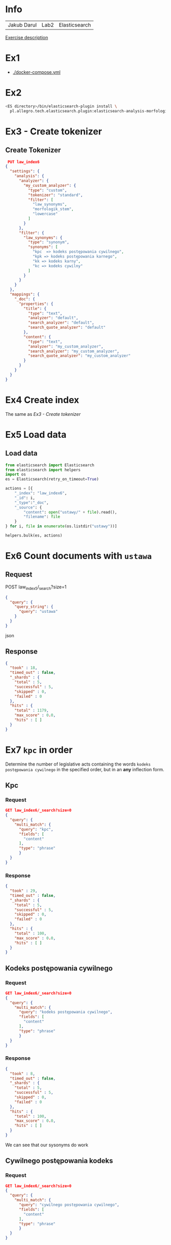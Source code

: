* Info
  | Jakub Darul | Lab2 | Elasticsearch |
  [[https://github.com/apohllo/nlp/blob/master/2-fts.md][Exercise description]]
* Ex1
  - [[./docker-compose.yml]]
* Ex2
  #+BEGIN_SRC bash
  <ES directory>/bin/elasticsearch-plugin install \
    pl.allegro.tech.elasticsearch.plugin:elasticsearch-analysis-morfologik:6.6.2
 #+END_SRC
* Ex3 - Create tokenizer
** Create Tokenizer
   #+BEGIN_SRC json
 PUT law_index6
{
  "settings": {
    "analysis": {
      "analyzer": {
        "my_custom_analyzer": {
          "type": "custom",
          "tokenizer": "standard",
          "filter": [
            "law_synonyms",
            "morfologik_stem",
            "lowercase"
          ]
        }
      },
      "filter": {
        "law_synonyms": {
          "type": "synonym",
          "synonyms": [
            "kpc  => kodeks postępowania cywilnego",
            "kpk => kodeks postępowania karnego",
            "kk => kodeks karny",
            "kc => kodeks cywilny"
          ]
        }
      }
    }
  },
  "mappings": {
    "_doc": {
      "properties": {
        "title": {
          "type": "text",
          "analyzer": "default",
          "search_analyzer": "default",
          "search_quote_analyzer": "default"
        },
        "content": {
          "type": "text",
          "analyzer": "my_custom_analyzer",
          "search_analyzer": "my_custom_analyzer",
          "search_quote_analyzer": "my_custom_analyzer"
        }
      }
    }
  }
}
   #+END_SRC
  
* Ex4 Create index 
  The same as  [[Ex3 - Create tokenizer]]
* Ex5 Load data
** Load data
  #+BEGIN_SRC python
from elasticsearch import Elasticsearch
from elasticsearch import helpers
import os
es = Elasticsearch(retry_on_timeout=True)

actions = [{
    "_index": "law_index6",
    "_id": i,
    "_type":"_doc",
    "_source": {
        "content": open("ustawy/" + file).read(),
        "filename": file
    }
} for i, file in enumerate(os.listdir("ustawy"))]

helpers.bulk(es, actions)
  #+END_SRC

* Ex6 Count documents with ~ustawa~
** Request
   POST law_index5/_search?size=1
  #+BEGIN_SRC json
{
  "query": {
    "query_string": {
      "query": "ustawa"
    }
  }
}
  #+END_SRC json

** Response
  #+BEGIN_SRC json
{
  "took" : 18,
  "timed_out" : false,
  "_shards" : {
    "total" : 5,
    "successful" : 5,
    "skipped" : 0,
    "failed" : 0
  },
  "hits" : {
    "total" : 1179,
    "max_score" : 0.0,
    "hits" : [ ]
  }
}
  #+END_SRC 
* Ex7 ~kpc~ in order
  Determine the number of legislative acts containing the words ~kodeks postępowania cywilnego~
  in the specified order, but in an *any* inflection form.
** Kpc 
***  Request
#+begin_src json
  GET law_index6/_search?size=0
  {
    "query": {
      "multi_match": {
        "query": "kpc",
        "fields": [
          "content"
        ],
        "type": "phrase"
        }
    }
  }
  #+end_src
*** Response
  #+begin_src json
  {
    "took" : 29,
    "timed_out" : false,
    "_shards" : {
      "total" : 5,
      "successful" : 5,
      "skipped" : 0,
      "failed" : 0
    },
    "hits" : {
      "total" : 100,
      "max_score" : 0.0,
      "hits" : [ ]
    }
  }
  #+end_src
** Kodeks postępowania cywilnego
***  Request
#+begin_src json
  GET law_index6/_search?size=0
  {
    "query": {
      "multi_match": {
        "query": "kodeks postępowania cywilnego",
        "fields": [
          "content"
        ],
        "type": "phrase"
        }
    }
  }
  #+end_src
*** Response
  #+begin_src json
  {
    "took" : 8,
    "timed_out" : false,
    "_shards" : {
      "total" : 5,
      "successful" : 5,
      "skipped" : 0,
      "failed" : 0
    },
    "hits" : {
      "total" : 100,
      "max_score" : 0.0,
      "hits" : [ ]
    }
  }
  #+end_src
We can see that our sysonyms do work

** Cywilnego postępowania kodeks
*** Request
#+begin_src json
  GET law_index6/_search?size=0
  {
    "query": {
      "multi_match": {
        "query": "cywilnego postępowania cywilnego",
        "fields": [
          "content"
        ],
        "type": "phrase"
        }
    }
  }
  #+end_src

*** Response
#+begin_src json
{
  "took" : 2,
  "timed_out" : false,
  "_shards" : {
    "total" : 5,
    "successful" : 5,
    "skipped" : 0,
    "failed" : 0
  },
  "hits" : {
    "total" : 0,
    "max_score" : 0.0,
    "hits" : [ ]
  }
}
#+end_src

We can see that our query words have to be in order.

* Ex8 ~wchodzi w życie~ 
wchodzi w życie (in any form) allowing for ~up to 2 additional~ words in the searched phrase.

** Request
   #+BEGIN_SRC json 
  GET law_index6/_search?size=0
  {
    "query": {
      "multi_match": {
        "query": "wchodzi w życie",
        "fields": [
          "content"
        ],
        "type": "phrase",
        "slop":2
        }
    }
  }
   #+END_SRC
** Response
   #+BEGIN_SRC json 
{
  "took" : 1,
  "timed_out" : false,
  "_shards" : {
    "total" : 5,
    "successful" : 5,
    "skipped" : 0,
    "failed" : 0
  },
  "hits" : {
    "total" : 1175,
    "max_score" : 0.0,
    "hits" : [ ]
  }
}
   #+END_SRC

There is no difference between  using slop and not using it in our text corups,
 but in custom test examples this parameter proven to be what we searched for.

* Ex9 find filenames most relevant to ~konstytucja~
** Request
#+BEGIN_SRC json
GET law_index6/_search
{
  "_source": "filename",
  "query": {
    "match": {
      "content": "konstytucja"
    }
  },
  "size": 10
}
#+END_SRC 
** Response
#+begin_src json
{
  "took" : 4,
  "timed_out" : false,
  "_shards" : {
    "total" : 5,
    "successful" : 5,
    "skipped" : 0,
    "failed" : 0
  },
  "hits" : {
    "total" : 45,
    "max_score" : 6.858217,
    "hits" : [
      {
        "_index" : "law_index6",
        "_type" : "_doc",
        "_id" : "69",
        "_score" : 6.858217,
        "_source" : {
          "filename" : "2000_443.txt"
        }
      },
      {
        "_index" : "law_index6",
        "_type" : "_doc",
        "_id" : "1095",
        "_score" : 6.6960716,
        "_source" : {
          "filename" : "1997_629.txt"
        }
      },
      {
        "_index" : "law_index6",
        "_type" : "_doc",
        "_id" : "120",
        "_score" : 6.526139,
        "_source" : {
          "filename" : "2001_23.txt"
        }
      },
      {
        "_index" : "law_index6",
        "_type" : "_doc",
        "_id" : "1025",
        "_score" : 6.4635344,
        "_source" : {
          "filename" : "1997_604.txt"
        }
      },
      {
        "_index" : "law_index6",
        "_type" : "_doc",
        "_id" : "106",
        "_score" : 6.1810327,
        "_source" : {
          "filename" : "1996_350.txt"
        }
      },
      {
        "_index" : "law_index6",
        "_type" : "_doc",
        "_id" : "494",
        "_score" : 6.0937552,
        "_source" : {
          "filename" : "1997_642.txt"
        }
      },
      {
        "_index" : "law_index6",
        "_type" : "_doc",
        "_id" : "1005",
        "_score" : 5.507446,
        "_source" : {
          "filename" : "1996_199.txt"
        }
      },
      {
        "_index" : "law_index6",
        "_type" : "_doc",
        "_id" : "211",
        "_score" : 5.440424,
        "_source" : {
          "filename" : "1999_688.txt"
        }
      },
      {
        "_index" : "law_index6",
        "_type" : "_doc",
        "_id" : "402",
        "_score" : 5.3245173,
        "_source" : {
          "filename" : "2001_1082.txt"
        }
      },
      {
        "_index" : "law_index6",
        "_type" : "_doc",
        "_id" : "270",
        "_score" : 5.216243,
        "_source" : {
          "filename" : "2001_247.txt"
        }
      }
    ]
  }
}

#+end_src
* Ex10 find matches for above
** Request
#+begin_src json
GET law_index6/_search
{
  "_source": "filename", 
  "query": {
    "match": {
      "content": "konstytucja"
    }
  },
  "highlight" : {
        "fields" : {
            "content" : {"fragment_size": 20}
        }
    },
  "size": 10
}
#+end_src
** Response
#+begin_src json
{
  "took" : 65,
  "timed_out" : false,
  "_shards" : {
    "total" : 5,
    "successful" : 5,
    "skipped" : 0,
    "failed" : 0
  },
  "hits" : {
    "total" : 45,
    "max_score" : 6.858217,
    "hits" : [
      {
        "_index" : "law_index6",
        "_type" : "_doc",
        "_id" : "69",
        "_score" : 6.858217,
        "_source" : {
          "filename" : "2000_443.txt"
        },
        "highlight" : {
          "content" : [
            "ust.\n  1 i art. 90 <em>Konstytucji</em>",
            "ust. 1 lub art. 90 <em>Konstytucji</em>",
            "ust. 1 lub art. 90 <em>Konstytucji</em>",
            "ust. 1 i art. 90 <em>Konstytucji</em>",
            "w art. 89 ust. 2\n  <em>Konstytucji</em>"
          ]
        }
      },
      {
        "_index" : "law_index6",
        "_type" : "_doc",
        "_id" : "1095",
        "_score" : 6.6960716,
        "_source" : {
          "filename" : "1997_629.txt"
        },
        "highlight" : {
          "content" : [
            "i uchwalenia <em>Konstytucji</em>",
            "poparcia projektowi <em>Konstytucji</em>",
            "zgłoszenia projektu <em>Konstytucji</em>",
            "poparcia  projektowi <em>Konstytucji</em>",
            "Projekty <em>Konstytucji</em>"
          ]
        }
      },
      {
        "_index" : "law_index6",
        "_type" : "_doc",
        "_id" : "120",
        "_score" : 6.526139,
        "_source" : {
          "filename" : "2001_23.txt"
        },
        "highlight" : {
          "content" : [
            "ogłasza się:\n   1) <em>Konstytucję</em>",
            "zatwierdzającego zmianę <em>Konstytucji</em>",
            "odwoływania na określone w <em>Konstytucji</em>",
            "Sejm na określone w <em>Konstytucji</em>",
            "odwoływania na określone w <em>Konstytucji</em>"
          ]
        }
      },
      {
        "_index" : "law_index6",
        "_type" : "_doc",
        "_id" : "1025",
        "_score" : 6.4635344,
        "_source" : {
          "filename" : "1997_604.txt"
        },
        "highlight" : {
          "content" : [
            "partii politycznej z <em>Konstytucją</em>",
            "zbadanie zgodności z <em>Konstytucją</em>",
            "Badanie zgodności z <em>Konstytucją</em>",
            "z \n                <em>Konstytucją</em>",
            "z \n                <em>Konstytucją</em>"
          ]
        }
      },
      {
        "_index" : "law_index6",
        "_type" : "_doc",
        "_id" : "106",
        "_score" : 6.1810327,
        "_source" : {
          "filename" : "1996_350.txt"
        },
        "highlight" : {
          "content" : [
            "Za naruszenie <em>Konstytucji</em>",
            "określonym w art. 107 <em>Konstytucji</em>",
            "Stanu za naruszenie <em>Konstytucji</em>",
            "Stanu za naruszenie <em>Konstytucji</em>",
            "naruszyły\n          <em>Konstytucję</em>"
          ]
        }
      },
      {
        "_index" : "law_index6",
        "_type" : "_doc",
        "_id" : "494",
        "_score" : 6.0937552,
        "_source" : {
          "filename" : "1997_642.txt"
        },
        "highlight" : {
          "content" : [
            "międzynarodowych z\n               <em>Konstytucją</em>",
            "organy państwowe, z <em>Konstytucją</em>",
            "stwierdzenie zgodności z <em>Konstytucją</em>"
          ]
        }
      },
      {
        "_index" : "law_index6",
        "_type" : "_doc",
        "_id" : "1005",
        "_score" : 5.507446,
        "_source" : {
          "filename" : "1996_199.txt"
        },
        "highlight" : {
          "content" : [
            "przygotowania i uchwalenia <em>Konstytucji</em>",
            "przygotowania i uchwalenia <em>Konstytucji</em>",
            "Polskiej zarządza poddanie <em>Konstytucji</em>",
            "Przyjęcie w referendum <em>Konstytucji</em>",
            "rozwiązania projektu <em>Konstytucji</em>"
          ]
        }
      },
      {
        "_index" : "law_index6",
        "_type" : "_doc",
        "_id" : "211",
        "_score" : 5.440424,
        "_source" : {
          "filename" : "1999_688.txt"
        },
        "highlight" : {
          "content" : [
            "mowa w art. 118 ust. 2 <em>Konstytucji</em>",
            "spraw, dla których <em>Konstytucja</em>",
            "wymogom\n  zawartym w <em>Konstytucji</em>"
          ]
        }
      },
      {
        "_index" : "law_index6",
        "_type" : "_doc",
        "_id" : "402",
        "_score" : 5.3245173,
        "_source" : {
          "filename" : "2001_1082.txt"
        },
        "highlight" : {
          "content" : [
            "cele określone w\n  <em>Konstytucji</em>",
            "zbadanie zgodności z <em>Konstytucją</em>"
          ]
        }
      },
      {
        "_index" : "law_index6",
        "_type" : "_doc",
        "_id" : "270",
        "_score" : 5.216243,
        "_source" : {
          "filename" : "2001_247.txt"
        },
        "highlight" : {
          "content" : [
            "154 i 155\n         <em>Konstytucji</em>",
            "trybie art. 154 i 155 <em>Konstytucji</em>"
          ]
        }
      }
    ]
  }
}


#+end_src
